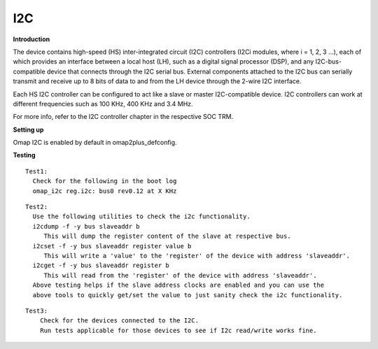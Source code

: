 .. http://processors.wiki.ti.com/index.php/Linux_Core_I2C_User%27s_Guide

I2C
---------------------------------

**Introduction**

The device contains high-speed (HS) inter-integrated circuit (I2C)
controllers (I2Ci modules, where i = 1, 2, 3 ...), each of which
provides an interface between a local host (LH), such as a digital
signal processor (DSP), and any I2C-bus-compatible device that connects
through the I2C serial bus. External components attached to the I2C bus
can serially transmit and receive up to 8 bits of data to and from the
LH device through the 2-wire I2C interface.

Each HS I2C controller can be configured to act like a slave or master
I2C-compatible device. I2C controllers can work at different frequencies
such as 100 KHz, 400 KHz and 3.4 MHz.

For more info, refer to the I2C controller chapter in the respective SOC
TRM.

**Setting up**

Omap I2C is enabled by default in omap2plus\_defconfig.

**Testing**

::

     Test1:
       Check for the following in the boot log
       omap_i2c reg.i2c: bus0 rev0.12 at X KHz

::

     Test2:
       Use the following utilities to check the i2c functionality.
       i2cdump -f -y bus slaveaddr b
          This will dump the register content of the slave at respective bus.
       i2cset -f -y bus slaveaddr register value b
          This will write a 'value' to the 'register' of the device with address 'slaveaddr'.
       i2cget -f -y bus slaveaddr register b
          This will read from the 'register' of the device with address 'slaveaddr'.
       Above testing helps if the slave address clocks are enabled and you can use the
       above tools to quickly get/set the value to just sanity check the i2c functionality.

::

     Test3:
         Check for the devices connected to the I2C.
         Run tests applicable for those devices to see if I2c read/write works fine.


